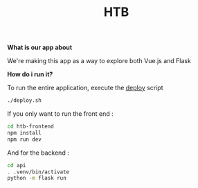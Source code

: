 #+TITLE: HTB 

*What is our app about*

We're making this app as a way to explore both Vue.js and Flask

*How do i run it?*

To run the entire application, execute the [[file:./deploy.sh][deploy]] script 
#+BEGIN_SRC BASH
./deploy.sh
#+END_SRC
If you only want to run the front end :
#+BEGIN_SRC BASH
cd htb-frontend
npm install
npm run dev
#+END_SRC
And for the backend :
#+BEGIN_SRC BASH
cd api
. .venv/bin/activate
python -m flask run
#+END_SRC
